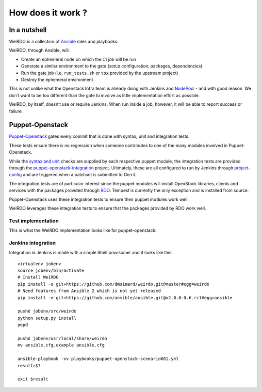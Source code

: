 How does it work ?
==================
In a nutshell
~~~~~~~~~~~~~
WeIRDO is a collection of Ansible_ roles and playbooks.

WeIRDO, through Ansible, will:

- Create an ephemeral node on which the CI job will be run
- Generate a similar environment to the gate (setup configuration, packages,
  dependencies)
- Run the gate job (i.e, ``run_tests.sh`` or ``tox`` provided by the upstream
  project)
- Destroy the ephemeral environment

This is not unlike what the Openstack Infra team is already doing with Jenkins
and NodePool_ - and with good reason. We don’t want to be too different than
the gate to involve as little implementation effort as possible.

WeIRDO, by itself, doesn’t use or require Jenkins. When run inside a job,
however, it will be able to report success or failure.

.. _Ansible: http://www.ansible.com/
.. _NodePool: http://docs.openstack.org/infra/system-config/nodepool.html

Puppet-Openstack
~~~~~~~~~~~~~~~~
Puppet-Openstack_ gates every commit that is done with syntax, unit and
integration tests.

.. image:: images/puppet-openstack.png

These tests ensure there is no regression when someone contributes to one of
the many modules involved in Puppet-Openstack.

While the `syntax and unit`_ checks are supplied by each respective puppet
module, the integration tests are provided through the
puppet-openstack-integration_ project.
Ultimately, these are all configured to run by Jenkins through project-config_
and are triggered when a patchset is submitted to Gerrit.

The integration tests are of particular interest since the puppet modules will
install OpenStack libraries, clients and services with the packages provided
through RDO_. Tempest is currently the only exception and is installed from
source.

Puppet-Openstack uses these integration tests to ensure their puppet modules
work well.

WeIRDO leverages these integration tests to ensure that the packages provided
by RDO work well.

Test implementation
-------------------
This is what the WeIRDO implementation looks like for puppet-openstack:

.. graphviz::

    digraph {
      a  [shape = polygon, sides = 4,label = <Provision test node<br/><FONT POINT-SIZE='10'><I>playbooks/roles/ci_centos/tasks/provision</I></FONT>>]
      b  [shape = polygon, sides = 4,label = <Install dependencies<br/><FONT POINT-SIZE='12'>(ruby-devel, rubygems, etc.)</FONT><br/><FONT POINT-SIZE='10'><I>playbooks/roles/puppet-openstack/tasks/packages</I></FONT>>]
      c  [shape = polygon, sides = 4,label = <Clone puppet-openstack-integration<br/><FONT POINT-SIZE='10'><I>playbooks/roles/puppet-openstack/tasks/setup</I></FONT>>]
      d  [shape = polygon, sides = 4,label = <Execute run_tests.sh<br/><FONT POINT-SIZE='12'>(with scenario001, scenario002, etc.)</FONT><br/><FONT POINT-SIZE='10'><I>playbooks/roles/puppet-openstack/tasks/run</I></FONT>>]
      e  [shape = polygon, sides = 4,label = <Install puppet, puppet modules<br/><FONT POINT-SIZE='10'><I>run_tests.sh</I></FONT>>]
      f  [shape = polygon, sides = 4,label = <Deploy OpenStack<br/><FONT POINT-SIZE='10'><I>run_tests.sh: puppet apply fixtures/scenario00X.pp</I></FONT>>]
      g  [shape = polygon, sides = 4,label = <Run Tempest smoke<br/><FONT POINT-SIZE='10'><I>run_tests.sh: cd tempest; tox -eall -- --concurrency=2 smoke dashboard</I></FONT>>]
      h  [shape = polygon, sides = 4,label = <Destroy test node<br/><FONT POINT-SIZE='10'><I>playbooks/roles/ci_centos/tasks/release</I></FONT>>]

      subgraph cluster_0 {
        label = "WeIRDO";
        style = "dashed";
        a -> b -> c -> d;
      }

      subgraph cluster_1 {
        label = "puppet-openstack-integration";
        style = "dashed";
        d -> e -> f -> g;
      }

      subgraph cluster_2 {
        label = "WeIRDO";
        style = "dashed";
        g -> h;
      }
    }

Jenkins integration
-------------------
Integration in Jenkins is made with a simple Shell provisioner and it looks
like this::

    virtualenv jobenv
    source jobenv/bin/activate
    # Install WeIRDO
    pip install -e git+https://github.com/dmsimard/weirdo.git@master#egg=weirdo
    # Need features from Ansible 2 which is not yet released
    pip install -e git+https://github.com/ansible/ansible.git@v2.0.0-0.6.rc1#egg=ansible

    pushd jobenv/src/weirdo
    python setup.py install
    popd

    pushd jobenv/usr/local/share/weirdo
    mv ansible.cfg.example ansible.cfg

    ansible-playbook -vv playbooks/puppet-openstack-scenario001.yml
    result=$?

    exit $result

.. _Jenkins: #jenkins-integration
.. _Puppet-Openstack: https://wiki.openstack.org/wiki/Puppet
.. _puppet-openstack-integration: https://github.com/openstack/puppet-openstack-integration
.. _syntax and unit: https://github.com/openstack/puppet-nova/blob/master/Rakefile
.. _project-config: https://github.com/openstack-infra/project-config
.. _RDO: https://www.rdoproject.org/